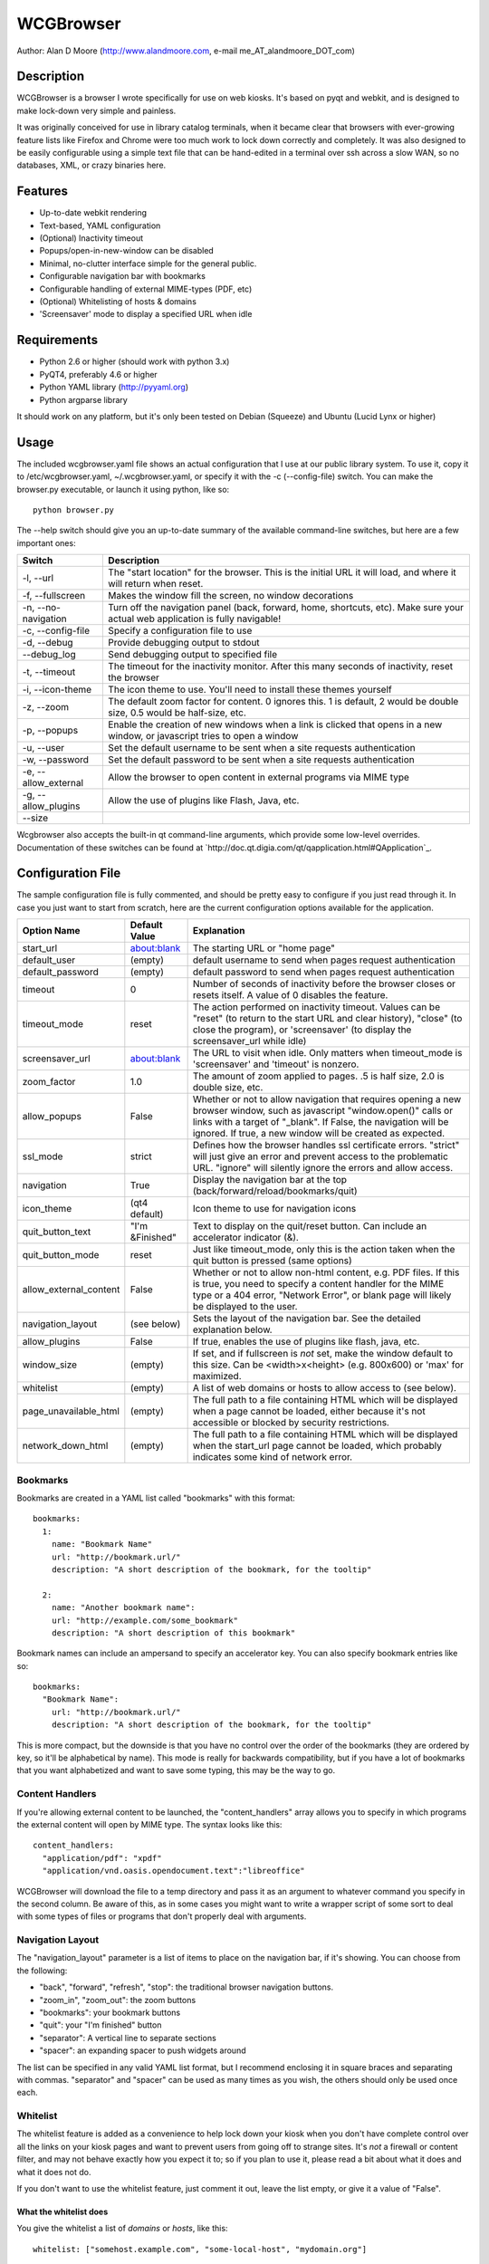 ============
 WCGBrowser
============

Author:  Alan D Moore (http://www.alandmoore.com, e-mail me_AT_alandmoore_DOT_com)


Description
===========

WCGBrowser is a browser I wrote specifically for use on web kiosks.  It's based on pyqt and webkit, and is designed to make lock-down very simple and painless.

It was originally conceived for use in library catalog terminals, when it became clear that browsers with ever-growing feature lists like Firefox and Chrome were too much work to lock down correctly and completely.  It was also designed to be easily configurable using a simple text file that can be hand-edited in a terminal over ssh across a slow WAN, so no databases, XML, or crazy binaries here.

Features
========

- Up-to-date webkit rendering
- Text-based, YAML configuration
- (Optional) Inactivity timeout
- Popups/open-in-new-window can be disabled
- Minimal, no-clutter interface simple for the general public.
- Configurable navigation bar with bookmarks
- Configurable handling of external MIME-types (PDF, etc)
- (Optional) Whitelisting of hosts & domains
- 'Screensaver' mode to display a specified URL when idle

Requirements
============

- Python 2.6 or higher (should work with python 3.x)
- PyQT4, preferably 4.6 or higher
- Python YAML library (http://pyyaml.org)
- Python argparse library

It should work on any platform, but it's only been tested on Debian (Squeeze) and Ubuntu (Lucid Lynx or higher)


Usage
=====

The included wcgbrowser.yaml file shows an actual configuration that I use at our public library system.  To use it,  copy it to /etc/wcgbrowser.yaml, ~/.wcgbrowser.yaml, or specify it with the -c (--config-file) switch.  You can make the browser.py executable, or launch it using python, like so::

    python browser.py

The --help switch should give you an up-to-date summary of the available command-line switches, but here are a few important ones:

====================    =====================================================================================================================================
 Switch                 Description
====================    =====================================================================================================================================
-l, --url               The "start location" for the browser.  This is the initial URL it will load, and where it will return when reset.
-f, --fullscreen        Makes the window fill the screen, no window decorations
-n, --no-navigation     Turn off the navigation panel (back, forward, home, shortcuts, etc).  Make sure your actual web application is fully navigable!
-c, --config-file       Specify a configuration file to use
-d, --debug             Provide debugging output to stdout
--debug_log             Send debugging output to specified file
-t, --timeout           The timeout for the inactivity monitor.  After this many seconds of inactivity, reset the browser
-i, --icon-theme        The icon theme to use.  You'll need to install these themes yourself
-z, --zoom              The default zoom factor for content.  0 ignores this.  1 is default, 2 would be double size, 0.5 would be half-size, etc.
-p, --popups            Enable the creation of new windows when a link is clicked that opens in a new window, or javascript tries to open a window
-u, --user	        Set the default username to be sent when a site requests authentication
-w, --password	        Set the default password to be sent when a site requests authentication
-e, --allow_external    Allow the browser to open content in external programs via MIME type
-g, --allow_plugins     Allow the use of plugins like Flash, Java, etc.
--size
====================    =====================================================================================================================================

Wcgbrowser also accepts the built-in qt command-line arguments, which provide some low-level overrides.  Documentation of these switches can be found at `http://doc.qt.digia.com/qt/qapplication.html#QApplication`_.

Configuration File
==================

The sample configuration file is fully commented, and should be pretty easy to configure if you just read through it.  In case you just want to start from scratch, here are the current configuration options available for the application.

====================== ===============    ===============================================================================================================================================================================================================================================================
Option Name            Default Value      Explanation
====================== ===============    ===============================================================================================================================================================================================================================================================
start_url              about:blank        The starting URL or "home page"
default_user           (empty)            default username to send when pages request authentication
default_password       (empty)            default password to send when pages request authentication
timeout                0                  Number of seconds of inactivity before the browser closes or resets itself. A value of 0 disables the feature.
timeout_mode           reset              The action performed on inactivity timeout.  Values can be "reset" (to return to the start URL and clear history), "close" (to close the program), or 'screensaver' (to display the screensaver_url while idle)
screensaver_url        about:blank        The URL to visit when idle.  Only matters when timeout_mode is 'screensaver' and 'timeout' is nonzero.
zoom_factor            1.0                The amount of zoom applied to pages.  .5 is half size, 2.0 is double size, etc.
allow_popups           False              Whether or not to allow navigation that requires opening a new browser window, such as javascript "window.open()" calls or links with a target of "_blank".  If False, the navigation will be ignored.  If true, a new window will be created as expected.
ssl_mode               strict             Defines how the browser handles ssl certificate errors.  "strict" will just give an error and prevent access to the problematic URL.  "ignore" will silently ignore the errors and allow access.
navigation             True               Display the navigation bar at the top (back/forward/reload/bookmarks/quit)
icon_theme             (qt4 default)      Icon theme to use for navigation icons
quit_button_text       "I'm &Finished"    Text to display on the quit/reset button.  Can include an accelerator indicator (&).
quit_button_mode       reset              Just like timeout_mode, only this is the action taken when the quit button is pressed (same options)
allow_external_content False              Whether or not to allow non-html content, e.g. PDF files.  If this is true, you need to specify a content handler for the MIME type or a 404 error, "Network Error", or blank page will likely be displayed to the user.
navigation_layout      (see below)        Sets the layout of the navigation bar.  See the detailed explanation below.
allow_plugins          False              If true, enables the use of plugins like flash, java, etc.
window_size            (empty)            If set, and if fullscreen is *not* set, make the window default to this size.  Can be <width>x<height> (e.g. 800x600) or 'max' for maximized.
whitelist              (empty)            A list of web domains or hosts to allow access to (see below).
page_unavailable_html  (empty)            The full path to a file containing HTML which will be displayed when a page cannot be loaded, either because it's not accessible or blocked by security restrictions.
network_down_html      (empty)            The full path to a file containing HTML which will be displayed when the start_url page cannot be loaded, which probably indicates some kind of network error.
====================== ===============    ===============================================================================================================================================================================================================================================================

Bookmarks
---------

Bookmarks are created in a YAML list called "bookmarks" with this format::

    bookmarks:
      1:
        name: "Bookmark Name"
        url: "http://bookmark.url/"
        description: "A short description of the bookmark, for the tooltip"

      2:
        name: "Another bookmark name":
        url: "http://example.com/some_bookmark"
        description: "A short description of this bookmark"

Bookmark names can include an ampersand to specify an accelerator key.  You can also specify bookmark entries like so::

    bookmarks:
      "Bookmark Name":
        url: "http://bookmark.url/"
        description: "A short description of the bookmark, for the tooltip"

This is more compact, but the downside is that you have no control over the order of the bookmarks (they are ordered by key, so it'll be alphabetical by name).  This mode is really for backwards compatibility, but if you have a lot of bookmarks that you want alphabetized and want to save some typing, this may be the way to go.

Content Handlers
----------------

If you're allowing external content to be launched, the "content_handlers" array allows you to specify in which programs the external content will open by MIME type.
The syntax looks like this::

    content_handlers:
      "application/pdf": "xpdf"
      "application/vnd.oasis.opendocument.text":"libreoffice"

WCGBrowser will download the file to a temp directory and pass it as an argument to whatever command you specify in the second column.
Be aware of this, as in some cases you might want to write a wrapper script of some sort to deal with some types of files or programs that don't properly deal with arguments.


Navigation Layout
-----------------

The "navigation_layout" parameter is a list of items to place on the navigation bar, if it's showing.  You can choose from the following:

- "back", "forward", "refresh", "stop":  the traditional browser navigation buttons.
- "zoom_in", "zoom_out":  the zoom buttons
- "bookmarks":  your bookmark buttons
- "quit":  your "I'm finished" button
- "separator": A vertical line to separate sections
- "spacer": an expanding spacer to push widgets around

The list can be specified in any valid YAML list format, but I recommend enclosing it in square braces and separating with commas.
"separator" and "spacer" can be used as many times as you wish, the others should only be used once each.

Whitelist
---------

The whitelist feature is added as a convenience to help lock down your kiosk when you don't have complete control over all the links on your kiosk pages and want to prevent users from going off to strange sites.  It's *not* a firewall or content filter, and may not behave exactly how you expect it to; so if you plan to use it, please read a bit about what it does and what it does not do.

If you don't want to use the whitelist feature, just comment it out, leave the list empty, or give it a value of "False".

What the whitelist does
~~~~~~~~~~~~~~~~~~~~~~~

You give the whitelist a list of *domains* or *hosts*, like this::

    whitelist: ["somehost.example.com", "some-local-host", "mydomain.org"]

Whenever the user clicks a link or otherwise tries to navigate to a page, the hostname is extracted from the requested URL and matched against the whitelist.  If there's a match, the page is displayed; if not, the error text.

Some things are automatic:

 - The start_url host is automatically whitelisted
 - Bookmark hosts are automatically whitelisted
 - Subdomains are also automatically whitelisted.  Thus, if you whitelist "example.com", then "foo.example.com" will be whitelisted as well (though "foo-example.com" will not, since that's actually a different domain).

If you just want to whitelist the start_url and bookmark urls and nothing else, you can just do this in the config::

    whitelist: True

When relying on the automatic whitelisting, it's important to understand that the complete *host* string of these URLs is whitelisted.  So for example, if your start_url is "http://example.com", "example.com" will be added to the whitelist (and thus all subdomains of example.com, such as foo.example.com, bar.example.com, etc.).  If you specify "http://www.example.com" as the start_url, though, "www.example.com" is added to the whitelist.  Thus, "foo.example.com" would *not* be whitelisted.

Also note that if you whitelist a URL that just forwards you to another host, you need to specify both hosts in the whitelist.

What the whitelist doesn't do
~~~~~~~~~~~~~~~~~~~~~~~~~~~~~

- The whitelist does not block **content** on a whitelisted page from being displayed, regardless of where the content is hosted.  As long as the page's URL is acceptable, all the content is displayed.  So, for example, if you have your images and scripts (or ads!) on a separate content delivery network, you don't need to whitelist that server.  You only need to whitelist hosts/domains of URLs to which the user is explicitly navigating (via hyperlink, bookmark, javascript forward, etc) -- in other words, the URL that would show up in a normal browser's location bar.
- The whitelist cannot take an actual path or filename, nor does it check the port, protocol, username, or any other component of the URL other than the host or domain.  Sorry.
- If you whitelist a host, its IP will *not* be automatically whitelisted (and vice-versa); nor will a fully-qualified hostname in the whitelist automatically whitelist the hostname by itself (or vice-versa).  A url is *only* allowed when its literal hostname matches a whitelist entry.

Screensaver Mode
----------------

The screensaver mode is a special timeout mode that lets you display a given URL only while the browser is idle.  Consider a configuration like this::

    start_url: 'http://example.com/kiosk'
    timeout: 1800
    timeout_mode: 'screensaver'
    screensaver_url: 'http://example.com/slides'

This configuration would do the following:

- The browser will start on http://example.com/kiosk
- After 30 minutes of no user activity (mouse/keyboard/touchscreen/etc), the navigation bar will hide and http://example.com/slides will be displayed.
- As soon as a user steps up and generates activity (moves a mouse, touches the screen, etc), the navigation bar (if configured) will reappear, and the browser will load http://example.com/kiosk.

The screensaver_url could be, for example, an image rotator, a page with ads, a welcome message, etc.  It doesn't really matter, but keep in mind the user can't actually interact with the screensaver page, because as soon as they touch a mouse or keyboard, the start_url will load.

Bugs and Limitations
====================

- SSL certificate handling is limited; I'd like the ability to add self-signed certificates, but I don't know how to accomplish this yet.  Right now you get "strict" or "ignore", which is not as flexible as one might wish.
- There is no password dialog when a page requests authentication.  You can set a single user/password set in the config file to be sent whenever a site does request it, or provide auth credentials in the URL (in a bookmark/start_url).
- Mime type handling is a little rough still, and you're bound to get 404 or network errors attempting to download documents when it's disabled.

Contributing
============

Contributions are welcome, so long as they are consistent with the spirit and intent of the browser -- that is, they are features useful in a kiosk situation, and keep the browser simple to configure.  I would also prefer that changes to features or behavior are opt-in (require a switch to enable them), unless it just makes no sense to do it that way.

License
=======

WCGBrowser is released under the terms of the GNU GPL v3.
